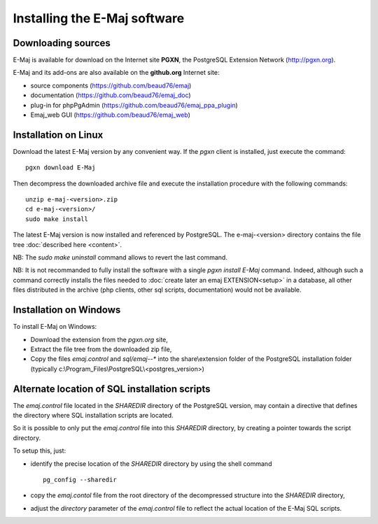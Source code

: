 Installing the E-Maj software
=============================

Downloading sources
*******************

E-Maj is available for download on the Internet site **PGXN**, the PostgreSQL Extension Network (http://pgxn.org).

E-Maj and its add-ons are also available on the **github.org** Internet site:

* source components (https://github.com/beaud76/emaj)
* documentation (https://github.com/beaud76/emaj_doc)
* plug-in for phpPgAdmin (https://github.com/beaud76/emaj_ppa_plugin)
* Emaj_web GUI (https://github.com/beaud76/emaj_web)


Installation on Linux
*********************

Download the latest E-Maj version by any convenient way. If the *pgxn* client is installed, just execute the command::

	pgxn download E-Maj

Then decompress the downloaded archive file and execute the installation procedure with the following commands::

	unzip e-maj-<version>.zip
	cd e-maj-<version>/
	sudo make install

The latest E-Maj version is now installed and referenced by PostgreSQL. The e-maj-<version> directory contains the file tree :doc:`described here <content>`.

NB: The *sudo make uninstall* command allows to revert the last command.

NB: It is not recommanded to fully install the software with a single *pgxn install E-Maj* command. Indeed, although such a command correctly installs the files needed to :doc:`create later an emaj EXTENSION<setup>` in a database, all other files distributed in the archive (php clients, other sql scripts, documentation) would not be available.

Installation on Windows
***********************

To install E-Maj on Windows:

* Download the extension from the *pgxn.org* site,
* Extract the file tree from the downloaded zip file,
* Copy the files *emaj.control* and *sql/emaj--** into the share\\extension folder of the PostgreSQL installation folder (typically c:\\Program_Files\\PostgreSQL\\<postgres_version>)

Alternate location of SQL installation scripts
**********************************************

The *emaj.control* file located in the *SHAREDIR* directory of the PostgreSQL version, may contain a directive that defines the directory where SQL installation scripts are located.

So it is possible to only put the *emaj.control* file into this *SHAREDIR* directory, by creating a pointer towards the script directory.

To setup this, just:

* identify the precise location of the *SHAREDIR* directory by using the shell command ::

   pg_config --sharedir

* copy the *emaj.contol* file from the root directory of the decompressed structure into the *SHAREDIR* directory,
* adjust the *directory* parameter of the *emaj.control* file to reflect the actual location of the E-Maj SQL scripts.

